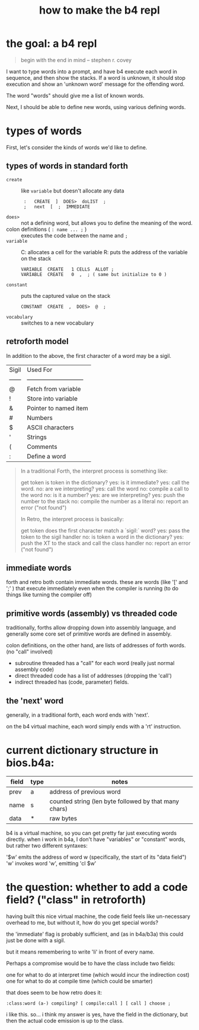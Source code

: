 #+title: how to make the b4 repl

* the goal: a b4 repl
#+begin_quote text
begin with the end in mind
-- stephen r. covey
#+end_quote

I want to type words into a prompt, and have b4 execute each word in sequence, and then show the stacks.
If a word is unknown, it should stop execution and show an 'unknown word' message for the offending word.

The word "words" should give me a list of known words.

# (I already have this much working in turbo/bios.b4a as of this writing.)

Next, I should be able to define new words, using various defining words.

* types of words

First, let's consider the kinds of words we'd like to define.

** types of words in standard forth

# https://galileo.phys.virginia.edu/classes/551.jvn.fall01/primer.htm#create

- =create= :: like =variable= but doesn't allocate any data
  :  :   CREATE  ]  DOES>  doLIST  ;
  :  ;   next  [  ;  IMMEDIATE
- =does>= :: not a defining word, but allows you to define the meaning of the word.
- colon definitions ( =: name ... ;= )  :: executes the code between the name and =;=
- =variable= ::
  C: allocates a cell for the variable
  R: puts the address of the variable on the stack
  : VARIABLE  CREATE   1 CELLS  ALLOT ;
  : VARIABLE  CREATE   0  ,  ; ( same but initialize to 0 )
- =constant= :: puts the captured value on the stack
  : CONSTANT  CREATE  ,  DOES>  @  ;
- =vocabulary= :: switches to a new vocabulary

** retroforth model

In addition to the above, the first character of a word may be a sigil.

# http://retroforth.org/Handbook-Latest.txt

  | Sigil  | Used For                      |
  | ------ | ----------------------------- |
  | @      | Fetch from variable           |
  | !      | Store into variable           |
  | &      | Pointer to named item         |
  | #      | Numbers                       |
  | $      | ASCII characters              |
  | '      | Strings                       |
  | (      | Comments                      |
  | :      | Define a word                 |

#+begin_quote text
  In a traditional Forth, the interpret process is something like:

    get token
    is token in the dictionary?
      yes:
        is it immediate?
          yes: call the word.
          no:  are we interpreting?
               yes: call the word
               no:  compile a call to the word
      no:
        is it a number?
          yes: are we interpreting?
               yes: push the number to the stack
               no:  compile the number as a literal
          no:  report an error ("not found")

In Retro, the interpret process is basically:

    get token
    does the first character match a `sigil:` word?
      yes: pass the token to the sigil handler
      no:  is token a word in the dictionary?
           yes: push the XT to the stack and call the
                class handler
           no:  report an error ("not found")
#+end_quote

** immediate words

forth and retro both contain immediate words. these are words (like '[' and ';' )
that execute immediately even when the compiler is running (to do things like turning
the compiler off)


** primitive words (assembly) vs threaded code

traditionally, forths allow dropping down into assembly language,
and generally some core set of primitive words are defined in assembly.

colon definitions, on the other hand, are lists of addresses of forth words.
(no "call" involved)

- subroutine threaded has a "call" for each word (really just normal assembly code)
- direct threaded code has a list of addresses (dropping the 'call')
- indirect threaded has (code, parameter) fields.

** the 'next' word
generally, in a traditional forth, each word ends with 'next'.

on the b4 virtual machine, each word simply ends with a 'rt' instruction.


* current dictionary structure in bios.b4a:

| field | type | notes                                                 |
|-------+------+-------------------------------------------------------|
| prev  | a    | address of previous word                              |
| name  | s    | counted string (len byte followed by that many chars) |
| data  | *    | raw bytes                                             |

b4 is a virtual machine, so you can get pretty far just executing words directly.
when i work in b4a, I don't have "variables" or "constant" words, but rather
two different syntaxes:

   '$w' emits the address of word w (specifically, the start of its "data field")
   'w' invokes word 'w', emitting 'cl $w'

* the question: whether to add a code field? ("class" in retroforth)

having built this nice virtual machine, the code field feels like
un-necessary overhead to me, but without it, how do you get special words?

the 'immediate' flag is probably sufficient, and (as in b4a/b3a) this could just be done with a sigil.

but it means remembering to write 'li' in front of every name.

Perhaps a compromise would be to have the class include two fields:

  one for what to do at interpret time (which would incur the indirection cost)
  one for what to do at compile time (which could be smarter)

that does seem to be how retro does it:

: :class:word (a-) compiling? [ compile:call ] [ call ] choose ;


i like this. so... i think my answer is yes, have the field in the dictionary,
but then the actual code emission is up to the class.
